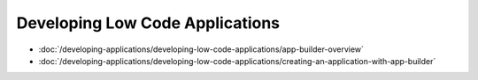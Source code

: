 Developing Low Code Applications
================================

-  :doc:`/developing-applications/developing-low-code-applications/app-builder-overview`
-  :doc:`/developing-applications/developing-low-code-applications/creating-an-application-with-app-builder`
